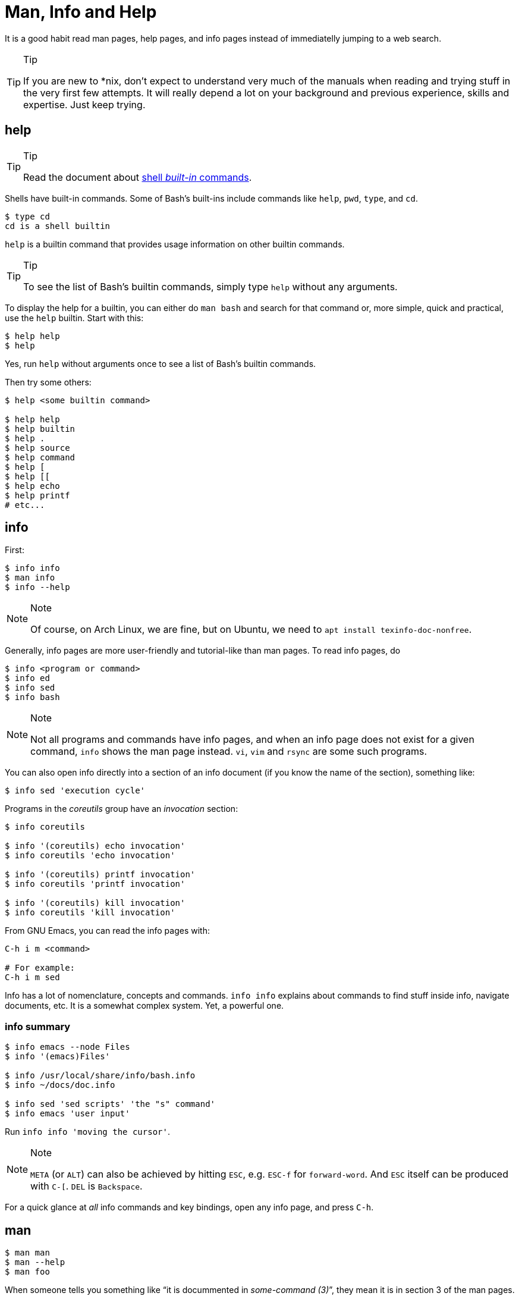 = Man, Info and Help
:page-subtitle: Command Line

It is a good habit read man pages, help pages, and info pages instead of
immediatelly jumping to a web search.

[TIP]
.Tip
====
If you are new to *nix, don’t expect to understand very much of the
manuals when reading and trying stuff in the very first few attempts. It
will really depend a lot on your background and previous experience,
skills and expertise. Just keep trying.
====

== help

[TIP]
.Tip
====
Read the document about link:/cmdline/built-in.html[shell _built-in_ commands].
====

Shells have built-in commands. Some of Bash's built-ins include commands
like `help`, `pwd`, `type`, and `cd`.

[source,shell-session]
----
$ type cd
cd is a shell builtin
----

`help` is a builtin command that provides usage information on other
builtin commands.

[TIP]
.Tip
====
To see the list of Bash’s builtin commands, simply type `help` without
any arguments.
====

To display the help for a builtin, you can either do `man bash` and
search for that command or, more simple, quick and practical, use the
`help` builtin. Start with this:

[source,shell-session]
----
$ help help
$ help
----

Yes, run `help` without arguments once to see a list of Bash's builtin
commands.

Then try some others:

[source,shell-session]
----
$ help <some builtin command>

$ help help
$ help builtin
$ help .
$ help source
$ help command
$ help [
$ help [[
$ help echo
$ help printf
# etc...
----

== info

First:

[source,shell-session]
----
$ info info
$ man info
$ info --help
----

[NOTE]
.Note
====
Of course, on Arch Linux, we are fine, but on Ubuntu, we need to
`apt install texinfo-doc-nonfree`.
====

Generally, info pages are more user-friendly and tutorial-like than man
pages. To read info pages, do

[source,shell-session]
----
$ info <program or command>
$ info ed
$ info sed
$ info bash
----

[NOTE]
.Note
====
Not all programs and commands have info pages, and when an info page
does not exist for a given command, `info` shows the man page instead.
`vi`, `vim` and `rsync` are some such programs.
====

You can also open info directly into a section of an info document (if
you know the name of the section), something like:

[source,shell-session]
----
$ info sed 'execution cycle'
----

Programs in the _coreutils_ group have an _invocation_ section:

[source,shell-session]
----
$ info coreutils

$ info '(coreutils) echo invocation'
$ info coreutils 'echo invocation'

$ info '(coreutils) printf invocation'
$ info coreutils 'printf invocation'

$ info '(coreutils) kill invocation'
$ info coreutils 'kill invocation'
----

From GNU Emacs, you can read the info pages with:

[source,text]
----
C-h i m <command>

# For example:
C-h i m sed
----

Info has a lot of nomenclature, concepts and commands. `info info`
explains about commands to find stuff inside info, navigate documents,
etc. It is a somewhat complex system. Yet, a powerful one.

=== info summary

[source,shell-session]
----
$ info emacs --node Files
$ info '(emacs)Files'

$ info /usr/local/share/info/bash.info
$ info ~/docs/doc.info

$ info sed 'sed scripts' 'the "s" command'
$ info emacs 'user input'
----

Run `info info 'moving the cursor'`.

[NOTE]
.Note
====
`META` (or `ALT`) can also be achieved by hitting `ESC`, e.g. `ESC-f`
for `forward-word`. And `ESC` itself can be produced with `C-[`. `DEL`
is `Backspace`.
====

For a quick glance at _all_ info commands and key bindings, open any
info page, and press `C-h`.

== man

[source,shell-session]
----
$ man man
$ man --help
$ man foo
----

When someone tells you something like “it is docummented in
_some-command (3)_”, they mean it is in section 3 of the man pages. Then
you would do `man 3 some-command` or `man some-command.3`:

A real example of that could be with the `printf(1)` command or
`printf(3)` from the C Standard Library:

[source,shell-session]
----
$ man 1 printf
$ man printf.1

$ man 3 printf
$ man printf.3
----

If we don’t know what a man page name would be, we can search the man
page names and their sort descriptions by using `-k`, which accepts a
regular expression. By the way, `man -k pattern` is the same as
`apropos pattern`.

[TIP]
.Tip
====
If `apropos` or `man -k` says “nothing appropriate”, read `man mandb`
and then run `mandb` as root.
====

[source,shell-session]
----
$ man -k bc
... produces to many results...
----

So, let’s match commands that start with “bc”:

*man -k ^bc on Ubuntu 19.04*

[source,shell-session]
----
$ man -k ^bc
bc (1)               - An arbitrary precision calculator language
bccmd (1)            - Utility for the CSR BCCMD interface
bcmp (3)             - compare byte sequences
bcopy (3)            - copy byte sequence
----

*man -k ^bc on Arch Linux as of September, 2019*

[source,shell-session]
----
$ man -k ^bc
BC (3x)              - direct curses interface to the terminfo capability dat...
bc (1)               - An arbitrary precision calculator language
bc (1p)              - arbitrary-precision arithmetic language
bcmp (3)             - compare byte sequences
bcomps (1)           - biconnected components filter for graphs
bcopy (3)            - copy byte sequence
----

[NOTE]
.Note
====
On Ubuntu, _bc (1p)_ wasn’t available, but it was on Arch Linux.
====

[NOTE]
.Note
====
A “p” right after a section number of a man page means the standard
POSIX program/behavior. “bc (1p)” refers to the POSIX specs and
behavior, while
====

Section numbers are more or less standard across Unix-like OSes, but the
letters may vary.

=== Finding Info Node Names

[source,shell-session]
----
$ info sed --output - | grep '^\*\s.\+::'
* Introduction::               Introduction
* Invoking sed::               Invocation
* sed scripts::                'sed' scripts
* sed addresses::              Addresses: selecting lines
* sed regular expressions::    Regular expressions: selecting text
* advanced sed::               Advanced 'sed': cycles and buffers
* Examples::                   Some sample scripts
* Limitations::                Limitations and (non-)limitations of GNU 'sed'
* Other Resources::            Other resources for learning about 'sed'
* Reporting Bugs::             Reporting bugs
* GNU Free Documentation License:: Copying and sharing this manual
* Concept Index::              A menu with all the topics in this manual.
* Command and Option Index::   A menu with all 'sed' commands and

$ info sed 'sed scripts' --output - | grep '^\*\s.\+::'
* sed script overview::      'sed' script overview
* sed commands list::        'sed' commands summary
* The "s" Command::          'sed''s Swiss Army Knife
* Common Commands::          Often used commands
* Other Commands::           Less frequently used commands
* Programming Commands::     Commands for 'sed' gurus
* Extended Commands::        Commands specific of GNU 'sed'
* Multiple commands syntax:: Extension for easier scripting
----

Then we use the names on the left column of the output above to read
info for that command on that specific section.

[source,shell-session]
----
$ info sed 'sed scripts' 'the "s" command' --output - | vim -

$ info sed 'sed scripts' 'the "s" command'
----

Or commands that end with “print” (but not “printf”, for example):

[source,shell-session]
----
$ man -k print$
FcFontSetPrint (3)   - Print a set of patterns to stdout
FcPatternPrint (3)   - Print a pattern for debugging
FcValuePrint (3)     - Print a value to stdout
isprint (3)          - character classification functions
iswprint (3)         - test for printing wide character
print (1)            - execute programs via entries in the mailcap file
----

Bear in mind that all of these do the same thing:

[source,bash]
----
man -k some_command
man --apropos some_command
apropos some_command
----

To search on the entire text of the man pages, use:

[source,bash]
----
man --global-apropos some_command
man -K some_command
----

Note that it is an uppercase “K” this time.

== `cp' Man Page Example

`man cp` produces this:

*Exerpt of `man cp' on Arch Linux as of 2019*

[source,text]
----
CP(1)                            User Commands                           CP(1)

NAME
       cp - copy files and directories

SYNOPSIS
       cp [OPTION]... [-T] SOURCE DEST
       cp [OPTION]... SOURCE... DIRECTORY
       cp [OPTION]... -t DIRECTORY SOURCE...

DESCRIPTION
       Copy SOURCE to DEST, or multiple SOURCE(s) to DIRECTORY.

       Mandatory  arguments  to  long  options are mandatory for short options
       too.
----

Let’s understand the man page syntax.

“cp” is the name of the command or program. No mistery.

Anything inside “[” and “]” means that thing is optional. In this case,
`[OPTION]` means that command line options are optional, that is, you
can do something like `cp -v foo.txt foo.txt.bpk`, where `-v` is an
_option_, or simply `cp foo.txt foo.txt.bpk`, and not use `-v` or any
other option at all. You can think as options as flags the enable,
disable, or configure the way the program should behave.

The three dots, `…​`, like in `[OPTION]…​` or `SOURCE…​`, means that thing
may occur more than one time. If something is optional, it may occur
zero or more times. If that thing is required, then it has to occur one
or more times. So, in the case of:

[source,text]
----
cp [OPTION]... SOURCE... DIRECTORY
----

it means we must use `cp`, followed by zero or more command line
options. Then, `SOURCE…​` is required, but it can occur more than once.
Finally, `DIRECTORY` is required, and must occur only once.

Recap:

* `[THING]` optional and may occur at most once.
* `[THING]...` optional and may occur zero or more times.
* `THING` required and must occur exactly once.
* `THING...` required and must occur one or more time.

Since `cp` accepts multiple sources, we could copy more than one file at
a time to a given destination directory. As an example, let’s copy three
files to a backup directory.

[source,shell-session]
----
$ cp main.c lib.h lib.c ~/bkpdir/
----

Suppose we want to use the options `--verbose` and `--interactive` (or
their short versions, `-v` and `-i`), we can do:

[source,shell-session]
----
$ cp --verbose --interactive main.c lib.h lib.c ~/bpkdir/
----

And with the short option syntax, we can group options. All three
commands below do the same thing:

[source,shell-session]
----
$ cp --verbose --interactive foo.txt foo.txt.bpk
$ cp -v -i foo.txt foo.txt.bpk
$ cp -vi foo.txt foo.txt.bpk
----

Note the `-vi` instead of `-v -i` in the last one!

== `csi' -help Example

One of the popular Scheme implementations is “Chicken”, and its command
line tools include `csi` (Chicken Scheme Interpreter, for the command
line REPL) and `csc` (Chicken Scheme Compiler).

[NOTE]
.Note
====
On some distros, the names are now `chicken-csi` and `chicken-scs`
because there were conflicts with Mono’s C Sharp Compiler and Chicken
Scheme Compiler. See this https://github.com/mono/mono/issues/9056[Mono
issue], this
https://bugs.debian.org/cgi-bin/bugreport.cgi?bug=509367[Debian bug
report], and this https://bugs.archlinux.org/task/54040[Arch Linux bug
report].
====

[NOTE]
.Note
====
`csi -help` as of 2019 produces output different than showed here (as it
was in 2017), but the examples and explanations are still very useful
and enlightening.
====

[source,shell-session]
----
$ csi -help

usage: csi [FILENAME | OPTION ...]
----

Note that we have the square braces enclosing two things, and there is a
“|” (the pipe character) between those two things. That character means
'OR', that is, either one thing, or the or the other. It doesn’t mean
“invoke csi followed by a filename followed by an option.” Nope, that is
incorrect. What that means is either one of these:

[source,shell-session]
----
$ csi program.scm

# or
$ sci <some option>

# but this is INCORRECT:
$ sci program.scm <some option>
----

On the other hand, if you look at the `csi` man page (or `sci -help`),
you’ll see that some options require a file name, like the `-s` (or
`-script`) option.

The moral is that the man page shows something that can be easily
misunderstood:

[source,text]
----
csi [FILENAME | OPTION ...]
----

Can lead one to think the syntax is:

[source,shell-session]
----
$ sci program.scm -s
----

which is incorrect. The correct is either:

[source,shell-session]
----
$ sci program.scm
----

or (because the option `-s` takes a filename)

[source,shell-session]
----
$ sci -s program.scm
----

That is, `csi filename` or `csi <option>`, just that some options
require a filename *after* the option itself.

== Command Options

Most commands (or programs) accept both long versions and short versions
of options. For example, `rsync` has `-a`, short for `--archive`, and
`-r`, short for `--recursive`, among many others.

Still, even for programs that support both short and long versions of
options, some options my be available only in long form (either because
there was no appropriate single letter left, or for some other,
sometimes odd, reason). For example, `ls` has the long option
`--group-directories-first`, and there is no short name for that option.
However, some programs allow the abbreviation of a long option as long
it does not clash with some other option. For instance `ls` has only one
long option that starts with `--g` (which is
`--group-directories-first`), and it allows one to abbreviate it to
something like `--group-directories`, or `--group-d`, or even `--group`
or `--g`.

To give another example, the program `xclip` also allows unambiguous
abbreviations; one can either write `xclip -selection clipboard` or
abbreviate to `xclip -sel clip`. Many other commands allow this sort of
abbreviation.

Another thing to consider is the number of hyphens. For most commands,
short options use one hyphen, and long versions use two. You write
either `-r` (one hyphen) or `--recursive` (two hyphens). However, some
commands have long options (and sometimes _only_ long options, and
behold, they take only _one single hyphen_. `xclip`, `chicken-csi` and
`chicken-csi` are examples of programs in which the long version uses
only a single hyphen (and allow the unambiguous abbreviations).

Yet others, like `tar`, do not require the hyphen for the short
versions. That is, you can either do `tar -cf dir.tar dir/` or drop the
hyphen and do `tar cf dir.tar dir/`.

`java` and `javac`, has long options, and some use one single hyphen,
like `-classpath`, while others use two hyphens, like `--class-path`.

== POSIX and GNU

POSIX is a standard (specification) defined by the
https://pubs.opengroup.org/onlinepubs/9699919799/[Open Group]. There are
four main sections in the spec:

* https://pubs.opengroup.org/onlinepubs/9699919799/idx/xbd.html[Base
Definitions]
* https://pubs.opengroup.org/onlinepubs/9699919799/idx/xsh.html[System
Interfaces]
* https://pubs.opengroup.org/onlinepubs/9699919799/idx/xcu.html[Shell &
Utilities] (this is the one most useful for command line users and
practictioners)
* https://pubs.opengroup.org/onlinepubs/9699919799/idx/xrat.html[Rationale]

GNU programs and commands attempt to follow POSIX, but adds several
additional features and “extensions” to standard POSIX. So, when you use
a command line program, it is very likely that you are not using plain,
standard POSIX, but extra features not defined in POSIX as well.

Bash itself can be started with environment variable `POSIXLY_CORRECT`
set (or with the `--posix` option) so it will behave like a real, plain,
bare POSIX shell as much as possible.

In `sed`, we can read its info page with `info sed`. In the section “Sed
Scripts > The "s" Command”, we can read this:

.Excerpt from GNU Sed Info Page
[source,text]
----
Finally, as a GNU 'sed' extension, you can include a special sequence
made of a backslash and one of the letters 'L', 'l', 'U', 'u', or 'E'.
The meaning is as follows:

'\L'
     Turn the replacement to lowercase until a '\U' or '\E' is found,

'\l'
     Turn the next character to lowercase,

'\U'
     Turn the replacement to uppercase until a '\L' or '\E' is found,

'\u'
     Turn the next character to uppercase,

'\E'
     Stop case conversion started by '\L' or '\U'.
----

Most (if not all) GNU command line programs docs explicitly state when
something is not plain POSIX, but an additional GNU feature. We can
assume that most man and info pages are explicit when an option or
something else is not POSIX-compliant or POSIX-defined.

== Documentation Relationships

Also worth noting is that some docs refer to some other docs. If a man,
help or info page mentions some other docs, pay attention to it. It
usually means it implements things mentioned in the other docs, and
possibily _extends_ and overrides things from the mentioned docs. Let’s
discuss one such example.

If you read the help for the builtin `printf` command, it says:

.Excerpt of bash’s `help printf'
[source,text]
----
In addition to the standard format specifications described in printf(1),
printf interprets:
----

And then you do `man 1 printf`, and see:

.Excerpt of `man 1 printf'
[source,text]
----
NOTE:  your shell may have its own version of printf, which usually su‐
persedes the version described here.  Please refer to your shell's doc‐
umentation for details about the options it supports.
----

So, Bash’s printf uses the format especifications defined in printf(1),
but nonetheless, printf(1) tells us that the Shell’s printf “usually
supersedes” _this printf_. Moreover, `man 1 printf` talks about C
printf.

If we read
https://pubs.opengroup.org/onlinepubs/9699919799/utilities/printf.html[POSIX
printf specs], we see it mentions
https://pubs.opengroup.org/onlinepubs/9699919799/basedefs/V1_chap05.html[XBD
File Format Notation], which says:

[source,text]
----
If the format is exhausted while arguments remain, the excess arguments shall
be ignored.
----

So, one would expect that `printf '%s\n' foo bar` would print "foon" and
ignore "bar", still, take a look at what really happens:

[source,shell-session]
----
$ printf '%s\n' foo bar
foo
bar
----

It is still printing “bar” even though the POSIX spec tells that it
should be ignored. Except that
https://pubs.opengroup.org/onlinepubs/9699919799/utilities/printf.html[XCU
Command and Utilities] extends and superseds
https://pubs.opengroup.org/onlinepubs/9699919799/basedefs/V1_chap05.html[XBD
File Format Notation]. Look:

[source,text]
----
The format operand shall be used as the format string described in XBD File
Format Notation with the following exceptions:

...

9. The format operand shall be reused as often as necessary to satisfy the
argument operands.

...
----

So, even though XBD tells that “excess arguments shall be ignored”, XCU
printf overrides that and tells that it _shall be reused to satisfy the
operands_.

=== End of Options echo Example

Unix shells and programs interpret `--` to mean “end of options”.
Guideline 10 on
https://pubs.opengroup.org/onlinepubs/9699919799/basedefs/V1_chap12.html[XBD
Utility Syntax Guidelines 10] says:

.Excerpt of XBD Utility Syntax Guidelines
[source,text]
----
The first `--` argument that is not an option-argument should be accepted as a
delimiter indicating the end of options. Any following arguments should be
treated as operands, even if they begin with the '-' character.
----

Take a look:

[source,shell-session]
----
$ printf -v
-bash: printf: -v: option requires an argument
printf: usage: printf [-v var] format [arguments]
----

But if we use `--`, then printf simply prints “-v”:

[source,shell-session]
----
$ printf -- -v
-v
----

Then we try it with echo:

[source,shell-session]
----
$ echo -- -e
-- -e
----

Oops! echo printed `-- -e`, not just `-e`. It seems echo does not take
`--` to mean “end of options”. If we run `help echo`, it says nothing
about `--`. Then we read
https://pubs.opengroup.org/onlinepubs/9699919799/utilities/echo.html[XCU
echo spec page], and come accross this:

.Excerpt of XCU echo spec page
[source,text]
----
The echo utility shall not recognize the "--" argument in the manner
specified by Guideline 10 of XBD Utility Syntax Guidelines; "--" shall be
recognized as a string operand.
----

So that is it. Since GNU Bash echo does not override the way `--` should
work according to the specs, it is not even documented in `help echo`.
And we should assume, at least when it comes to `--`, that echo bash
builtin follows the specs!

== Other Links and Resources

https://wiki.gentoo.org/wiki/Man_page/Navigate
